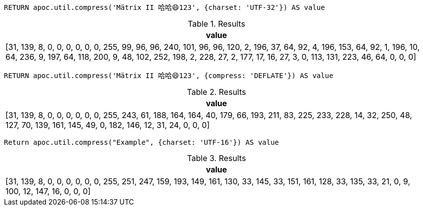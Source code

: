 [source,cypher]
----
RETURN apoc.util.compress('Mätrix II 哈哈😄123', {charset: 'UTF-32'}) AS value
----

.Results
[opts="header"]
|===
| value
| [31, 139, 8, 0, 0, 0, 0, 0, 0, 255, 99, 96, 96, 240, 101, 96, 96, 120, 2, 196, 37, 64, 92, 4, 196, 153, 64, 92, 1, 196, 10, 64, 236, 9, 197, 64, 118, 200, 9, 48, 102, 252, 198, 2, 228, 27, 2, 177, 17, 16, 27, 3, 0, 113, 131, 223, 46, 64, 0, 0, 0]
|===

[source,cypher]
----
RETURN apoc.util.compress('Mätrix II 哈哈😄123', {compress: 'DEFLATE'}) AS value
----

.Results
[opts="header"]
|===
| value
| [31, 139, 8, 0, 0, 0, 0, 0, 0, 255, 243, 61, 188, 164, 164, 40, 179, 66, 193, 211, 83, 225, 233, 228, 14, 32, 250, 48, 127, 70, 139, 161, 145, 49, 0, 182, 146, 12, 31, 24, 0, 0, 0]
|===

[source,cypher]
----
Return apoc.util.compress("Example", {charset: 'UTF-16'}) AS value
----

.Results
[opts="header"]
|===
| value
| [31, 139, 8, 0, 0, 0, 0, 0, 0, 255, 251, 247, 159, 193, 149, 161, 130, 33, 145, 33, 151, 161, 128, 33, 135, 33, 21, 0, 9, 100, 12, 147, 16, 0, 0, 0]
|===

